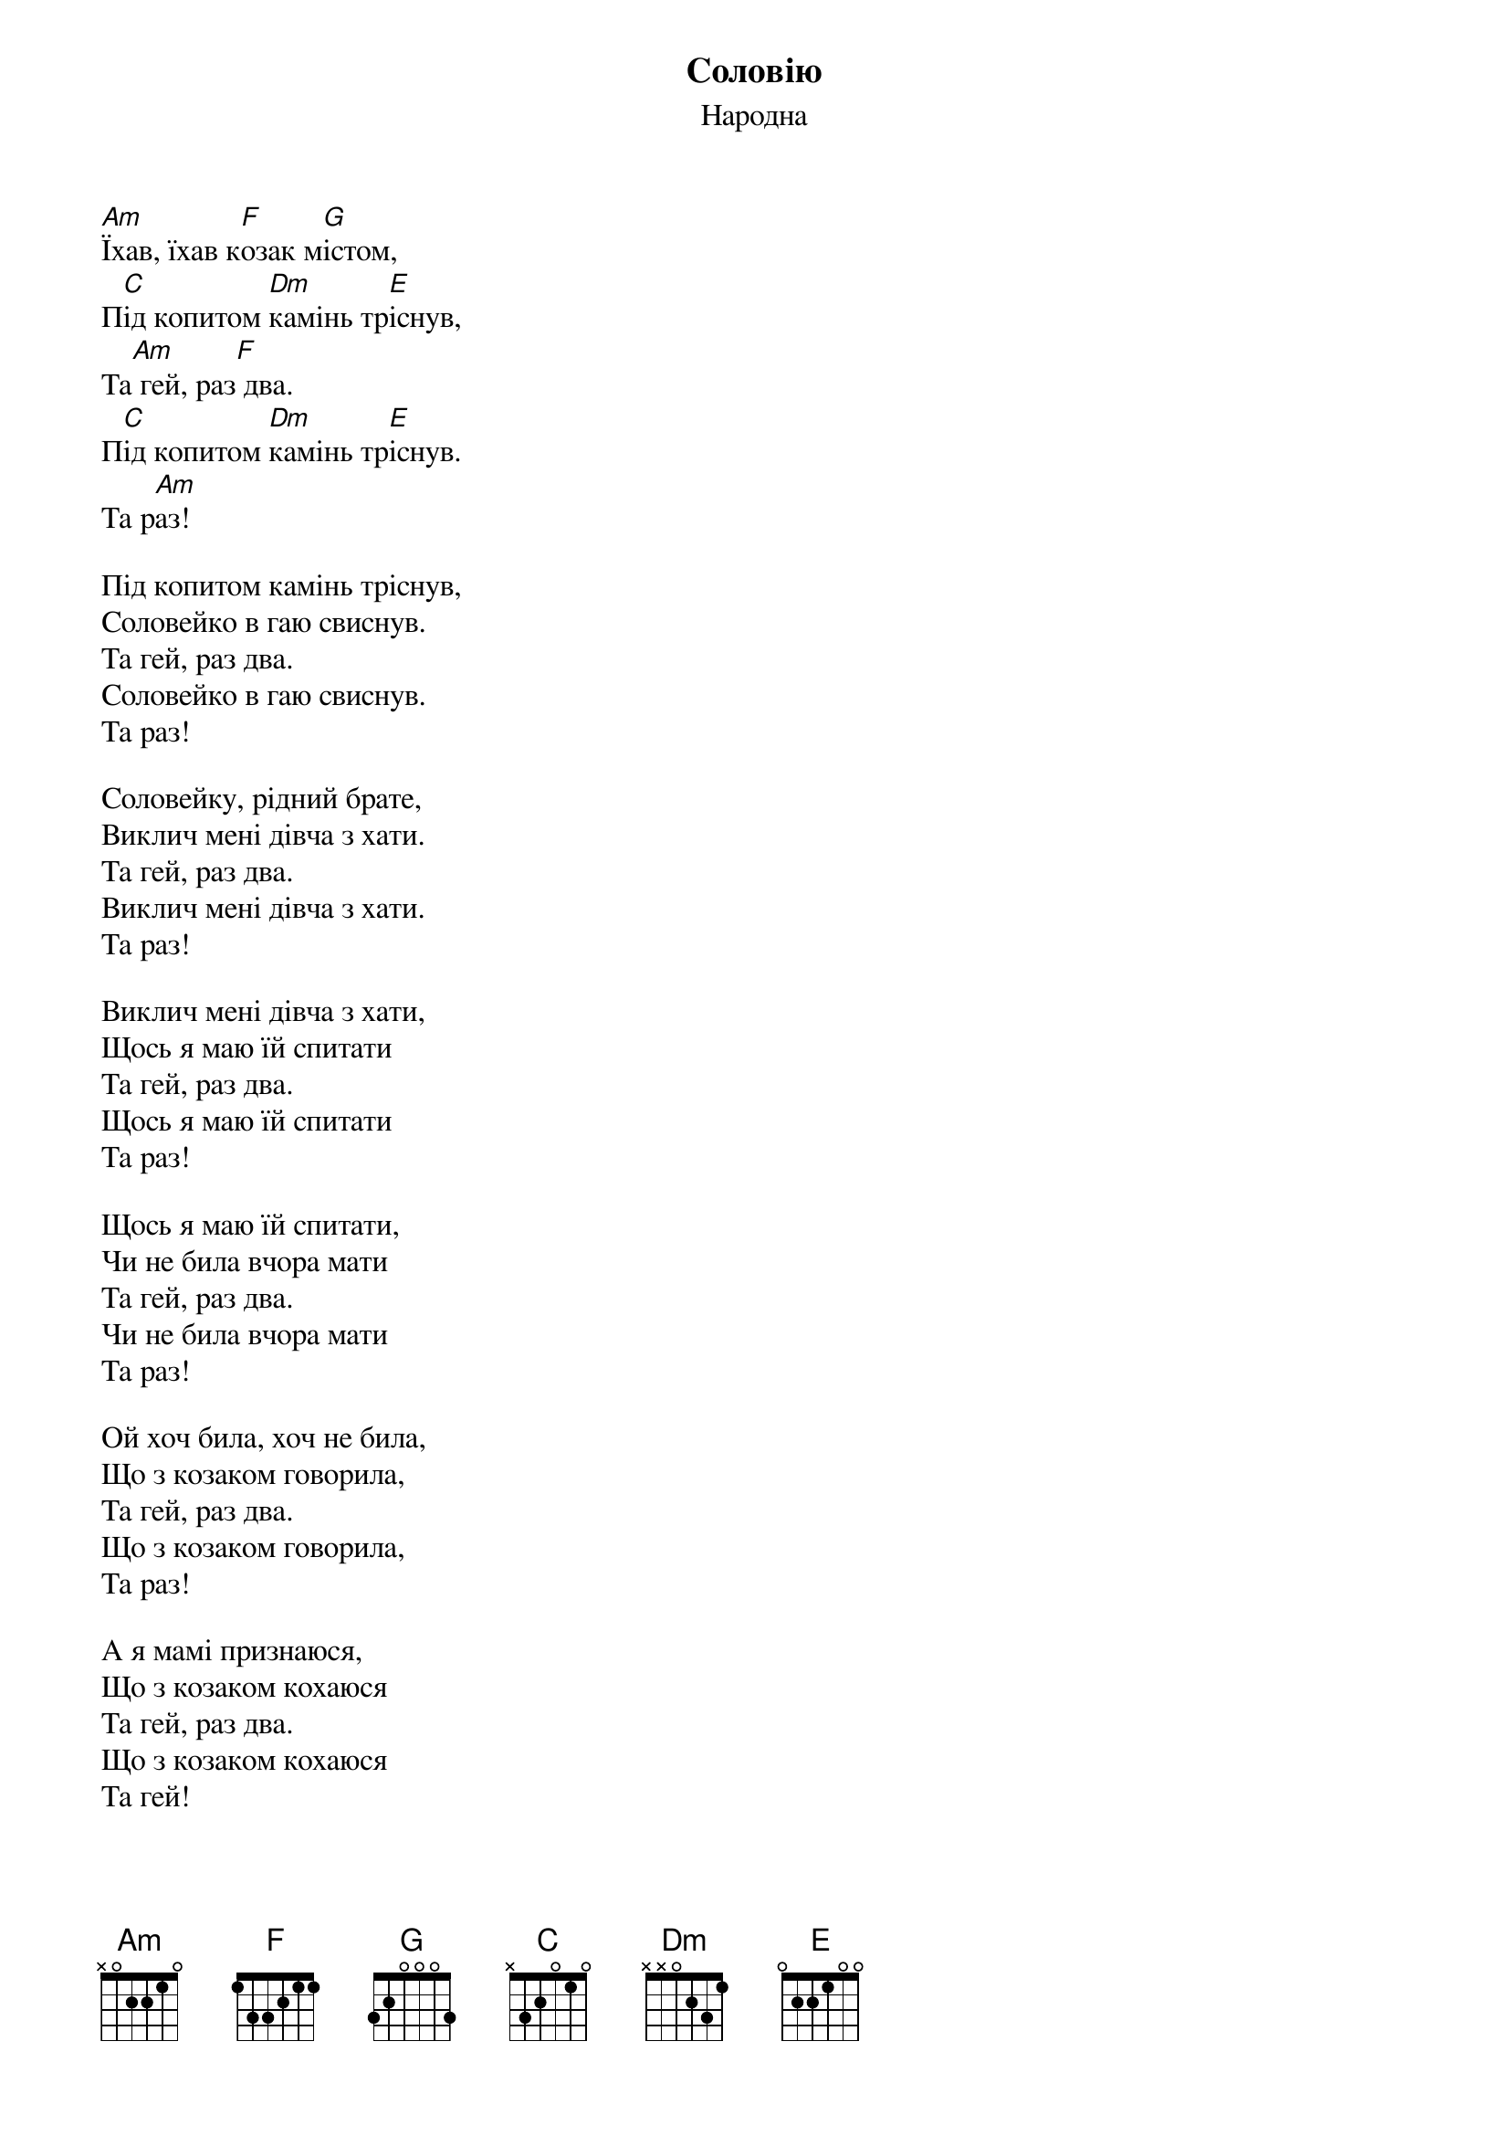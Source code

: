 ## Saved from WIKISPIV.com
{title: Соловію}
{meta: alt_title Їхав, їхав козак містом}
{subtitle: Народна}


[Am]Їхав, їхав к[F]озак м[G]істом,
П[C]ід копитом [Dm]камінь тр[E]існув,
Та[Am] гей, раз[F] два.
П[C]ід копитом [Dm]камінь тр[E]існув.
Та р[Am]аз!
 
Під копитом камінь тріснув,
Соловейко в гаю свиснув.
Та гей, раз два.
Соловейко в гаю свиснув.
Та раз!
 
Соловейку, рідний брате,
Виклич мені дівча з хати.
Та гей, раз два.
Виклич мені дівча з хати.
Та раз!
 
Виклич мені дівча з хати,
Щось я маю їй спитати
Та гей, раз два.
Щось я маю їй спитати
Та раз!
 
Щось я маю їй спитати,
Чи не била вчора мати
Та гей, раз два.
Чи не била вчора мати
Та раз!
 
Ой хоч била, хоч не била,
Що з козаком говорила,
Та гей, раз два.
Що з козаком говорила,
Та раз!
 
А я мамі признаюся,
Що з козаком кохаюся
Та гей, раз два.
Що з козаком кохаюся
Та гей!